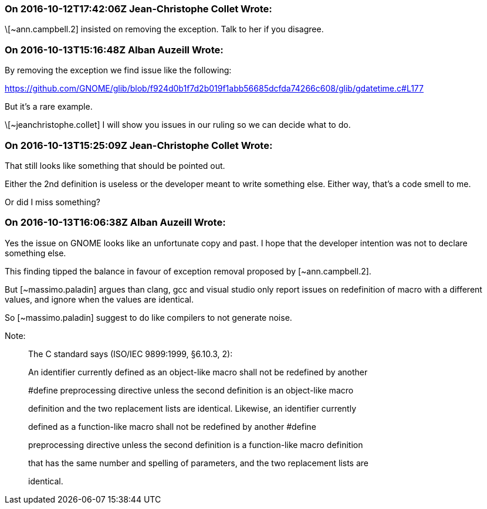 === On 2016-10-12T17:42:06Z Jean-Christophe Collet Wrote:
\[~ann.campbell.2] insisted on removing the exception. Talk to her if you disagree.

=== On 2016-10-13T15:16:48Z Alban Auzeill Wrote:
By removing the exception we find issue like the following:

https://github.com/GNOME/glib/blob/f924d0b1f7d2b019f1abb56685dcfda74266c608/glib/gdatetime.c#L177

But it's a rare example.


\[~jeanchristophe.collet] I will show you issues in our ruling so we can decide what to do.

=== On 2016-10-13T15:25:09Z Jean-Christophe Collet Wrote:
That still looks like something that should be pointed out.

Either the 2nd definition is useless or the developer meant to write something else. Either way, that's a code smell to me.

Or did I miss something?

=== On 2016-10-13T16:06:38Z Alban Auzeill Wrote:
Yes the issue on GNOME looks like an unfortunate copy and past. I hope that the developer intention was not to declare something else.

This finding tipped the balance in favour of exception removal proposed by [~ann.campbell.2].


But [~massimo.paladin] argues than clang, gcc and visual studio only report issues on redefinition of macro with a different values, and ignore when the values are identical.

So [~massimo.paladin] suggest to do like compilers to not generate noise.


Note:

____
The C standard says (ISO/IEC 9899:1999, §6.10.3, 2):


An identifier currently defined as an object-like macro shall not be redefined by another

#define preprocessing directive unless the second definition is an object-like macro

definition and the two replacement lists are identical. Likewise, an identifier currently

defined as a function-like macro shall not be redefined by another #define

preprocessing directive unless the second definition is a function-like macro definition

that has the same number and spelling of parameters, and the two replacement lists are

identical.

____


